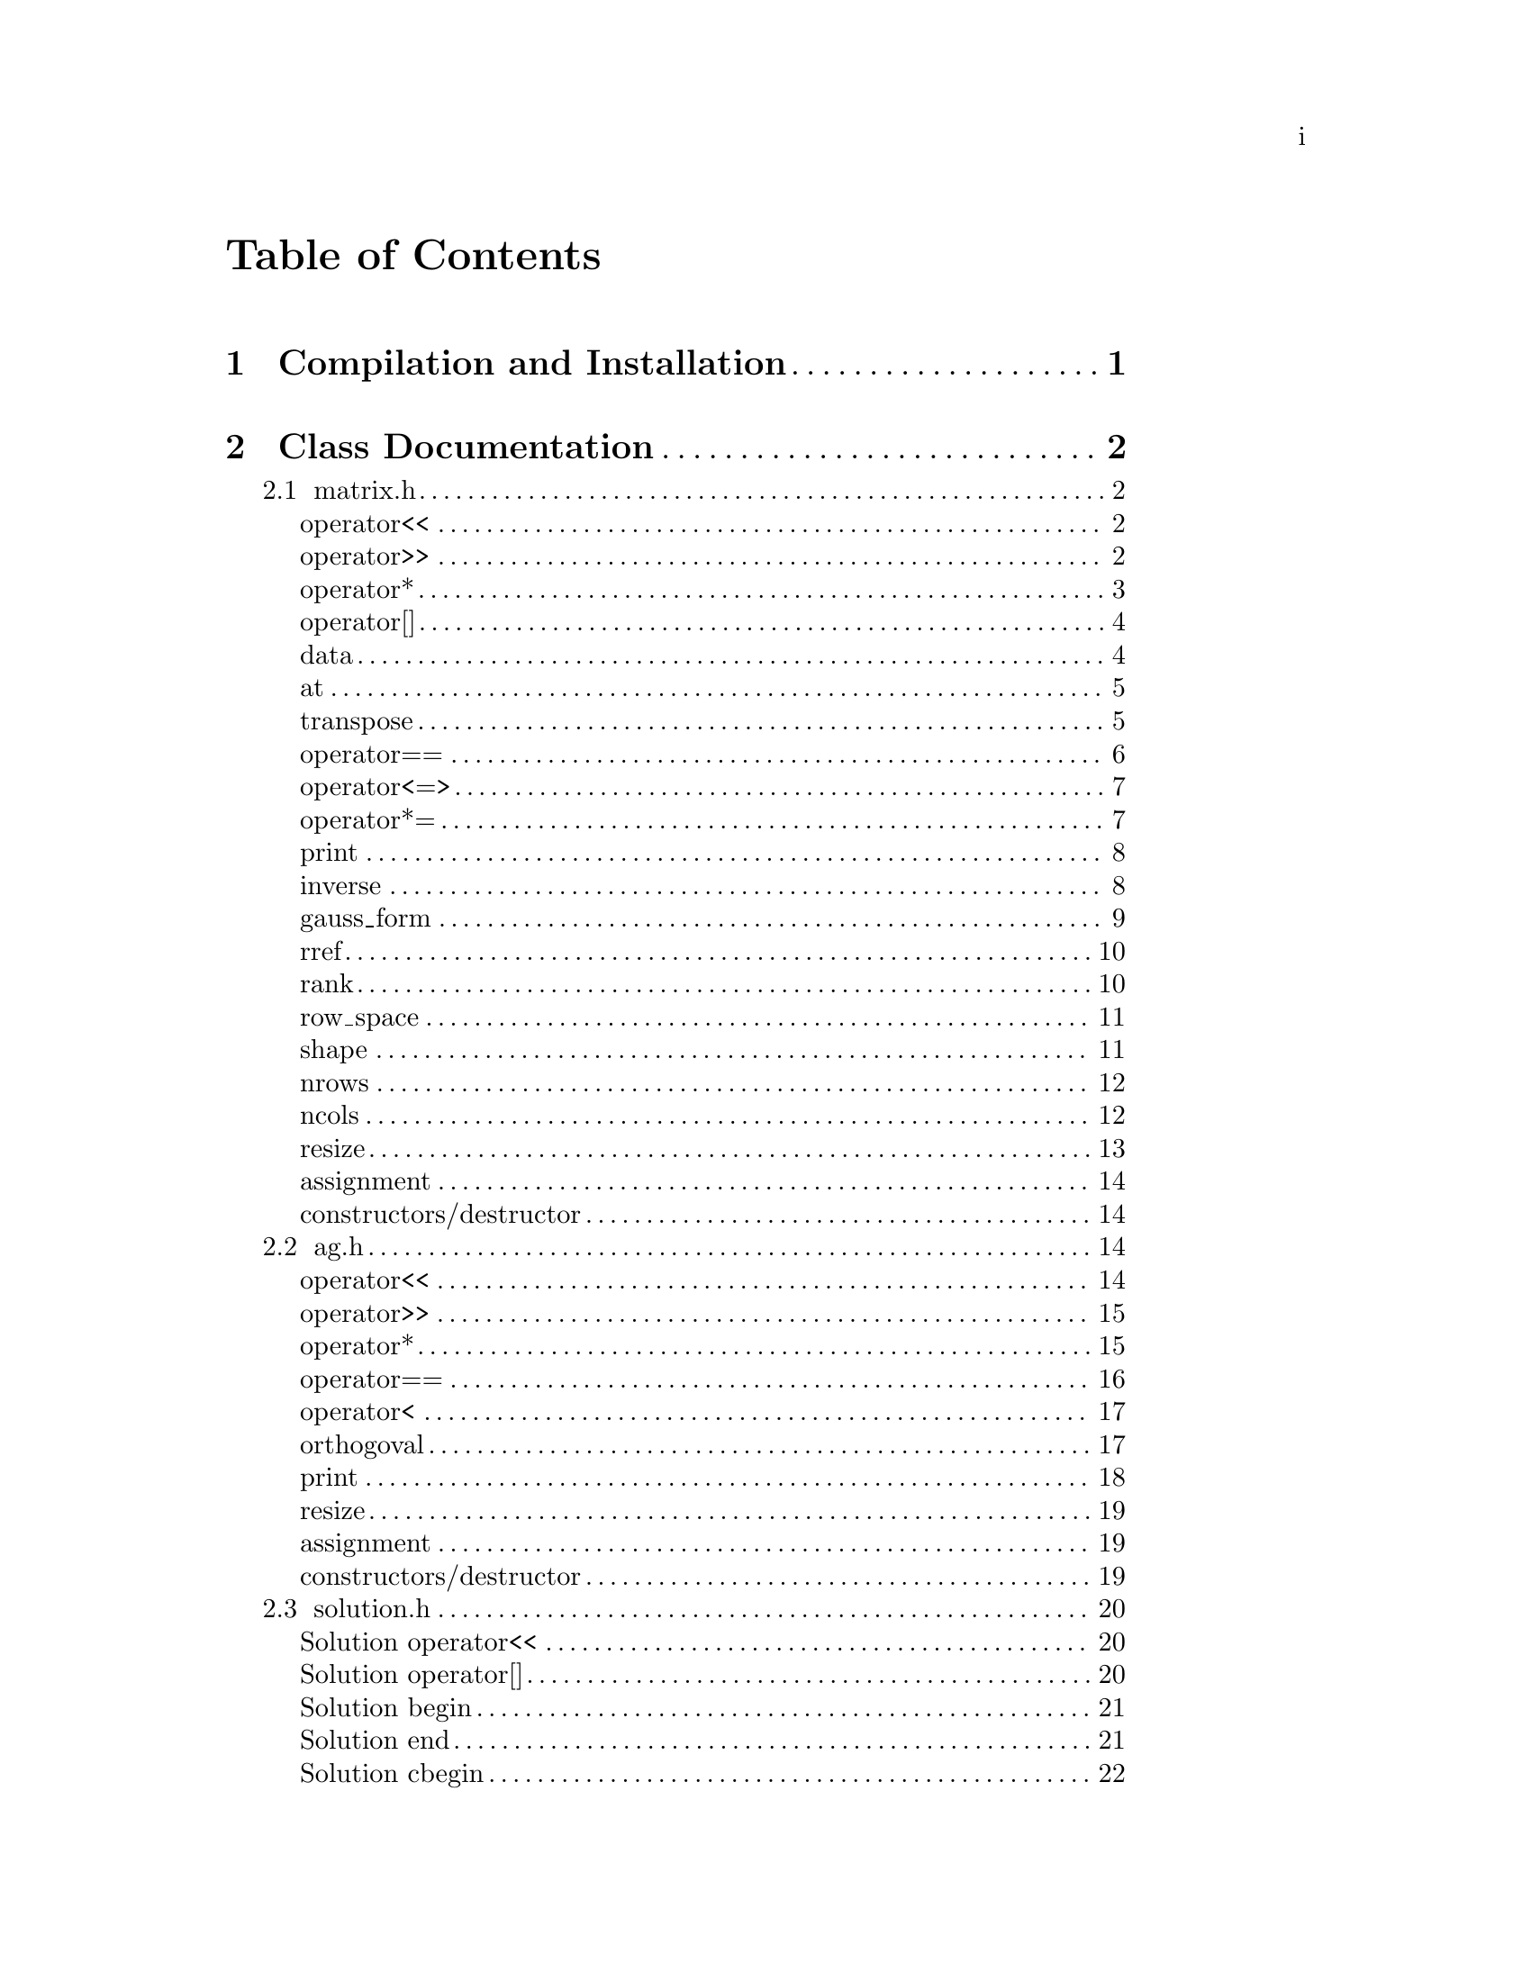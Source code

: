 \input texinfo @c -*-texinfo-*-

@setfilename orthogoval.info

@settitle Mutually Orthogoval Affine Planes 0.0

@copying
Copyright @copyright{} 2025 Thomas Pender.

@quotation
Permission is granted to copy, distribute and/or modify this document
under the terms of the GNU Free Documentation License, Version 1.3 or
any later version published by the Free Software Foundation; with no
Invariant Sections, no Front-Cover Texts, and no Back-Cover Texts. A
copy of the license is included in the section entitled ``GNU Free
Documentation License.''
@end quotation
@end copying

@contents

@node Top
@top

The package contains exectuables to search for maximal sets of mutually orthogoval
translation affine planes of even order.

@menu

* Sec 1:: Compilation and Installation
* Sec 2:: Class Documentation
* Sec 3:: Executable Documentation
* Sec 4:: Auxiliary Scripts
* Sec 5:: GNU Free Documentation License

@end menu

@insertcopying

@node Sec 1
@chapter Compilation and Installation

@enumerate
@item Download and unpack the tarball.
@item From the root directory of the project, create the build directory and move
there with @code{mkdir build && cd build}.
@item Configure with @code{../configure}. The optimizations can be adjusted by
running instead @code{../configure CFLAGS="-O3"}.
@item Compile with @code{make}. The executables are contained in the @code{src}
subdirectory of the @code{build} directory created in step 2.
@end enumerate

@node Sec 2
@chapter Class Documentation

There are four classes in this project:

@menu

* matrix.h:: A boolean matrix class.
* ag.h:: A boolean spread class.
* solution.h:: object to hold temporary fesible subspace
* space.h:: object to hold ambient vector space for feasibility search

@end menu

@node matrix.h
@section matrix.h

@menu
Class Types:
@itemize
@item @code{typedef typename std::pair<std::size_t, std::size_t> dimensions}
@item @code{typedef typename std::vector<std::uint32_t> container}
@item @code{typedef typename container::iterator iterator}
@item @code{typedef typename container::const_iterator const_iterator}
@end itemize

Friend Functions:
* matrix operator<<:: output container
* matrix operator>>:: input container
* matrix operator*:: multiplicative arithmetic

Element Access:
* matrix operator[]:: row access
* matrix data:: return container
* matrix at:: entry access

Member Functions:
* matrix transpose:: return transpose of @code{*this}
* matrix operator==:: check equality between matrices
* matrix operator<=>:: total ordering on matrix class
* matrix operator*=:: assigmment matrix-matrix multiplication
* matrix print:: print matrix in standard/array form
* matrix inverse:: return inverse of @code{*this}
* matrix gauss_form:: return row echelon form
* matrix rref:: return reduced row echelon form
* matrix rank:: return rank of matrix
* matrix row_space:: print nonzero vectors in row space (assumes full rank)
* matrix shape:: return row-column dimensions
* matrix nrows:: return number of rows
* matrix ncols:: return number of columns
* matrix resize:: resize matrix to new dimensions
* matrix assignment:: assigning matrices
* matrix constructors/destructor:: constructing and destructing matrices
@end menu

@lowersections

@node matrix operator<<
@unnumberedsec operator<<

@deftypefn {friend} std::ostream& operator<<(std{::}ostream&, matrix const&)
output integer value of each row of matrix
@end deftypefn

@noindent Example:

@noindent ------------------------------code block------------------------------

@noindent # include <iostream>@*
# include <vector>@*
# include <matrix.h>

@noindent int main(void)@*
@{@*
@ @ matrix A@{std::vector<std::uint32_t>@{1, 2@}, 5@};

@noindent@ @ std::cout << A << '\n';

@noindent@ @ return 0;@*
@}

@noindent ----------------------------end code block----------------------------

@noindent Output:@*
@ @ 1 2

@node matrix operator>>
@unnumberedsec operator>>

@deftypefn {friend} std::istream& operator>>(std::istream&, matrix&)
input container
@end deftypefn

@noindent Example:

@noindent ------------------------------code block------------------------------

@noindent # include <iostream>@*
# include <matrix.h>

@noindent int main(void)@*
@{@*
@ @ matrix A@{2, 5@};

@noindent@ @ std::cin >> A;@*
@noindent@ @ A.print(std::cout);

@noindent@ @ return 0;@*
@}

@noindent ----------------------------end code block----------------------------

@noindent Input:@*
@ @ 1 2

@noindent Output:@*
@ @ 0 0 0 0 1@*
@ @ 0 0 0 1 0

@node matrix operator*
@unnumberedsec operator*

@deftypefn {friend} matrix operator*(matrix const&, matrix const&)
matrix-matrix multiplication
@end deftypefn

@deftypefn {friend} std::uint32_t operator*(matrix const&, std::uint32_t)
matrix-vector multiplication
@end deftypefn

@deftypefn {friend} std::uint32_t operator*(std::uint32_t, matrix const&)
vector-matrix multiplication
@end deftypefn

@noindent Example:

@noindent ------------------------------code block------------------------------

@noindent # include <iostream>@*
# include <vector>@*
# include <matrix.h>

@noindent int main(void)@*
@{@*
@ @ std::uint32_t v@{1@}, u@{@};@*
@ @ matrix A@{std::vector<std::uint32_t>@{2, 1@}, 5@};@*
@ @ matrix B@{std::vector<std::uint32_t>@{1, 2@}, 2@};

@noindent @ @ std::cout << "A =\n";@*
@ @ A.print(std::cout);@*
@ @ std::cout << "\n\n";

@noindent @ @ std::cout << "B =\n";@*
@ @ B.print(std::cout);@*
@ @ std::cout << "\n\n";

@noindent @ @ matrix C@{B * A@};@*
@ @ std::cout << "C =\n";@*
@ @ C.print(std::cout);@*
@ @ std::cout << "\n\n";

@noindent @ @ u = A * v;@*
@ @ std::cout << "u = " << u << '\n';

@noindent @ @ u = v * B;@*
@ @ std::cout << "u = " << u << '\n';

@noindent@ @ return 0;@*
@}

@noindent ----------------------------end code block----------------------------

@noindent Output:@*
@ @ A =@*
@ @ 0 0 0 1 0@*
@ @ 0 0 0 0 1

@noindent @ @ B =@*
@ @ 0 1@*
@ @ 1 0

@noindent @ @ C =@*
@ @ 0 0 0 0 1@*
@ @ 0 0 0 1 0

@noindent @ @ u = 1@*
@ @ u = 2

@node matrix operator[]
@unnumberedsec operator[]

@deftypefn {member} std::uint32_t& operator[](std::size_t) &
@deftypefnx {member} std::uint32_t operator[](std::size_t) &&
@deftypefnx {member} std::uint32_t const& operator[](std::size_t) const&
row access
@end deftypefn

@noindent Example:

@noindent ------------------------------code block------------------------------

@noindent # include <iostream>@*
# include <vector>@*
# include <matrix.h>

@noindent int main(void)@*
@{@*
@ @ matrix A@{std::vector<std::uint32_t>@{2, 1@}, 5@};@*
@ @ std::uint32_t row1@{A[0]@};

@noindent @ @ std::cout << "A = " << A << "row1 = " << row1 << '\n';

@noindent@ @ return 0;@*
@}

@noindent ----------------------------end code block----------------------------

@noindent Output:@*
@ @ A = 2 1@*
@ @ row1 = 2

@node matrix data
@unnumberedsec data

@deftypefn {member} container& data() &
@deftypefnx {member} container data() &&
@deftypefnx {member} container const& data() const&
return container
@end deftypefn

@noindent Example:

@noindent ------------------------------code block------------------------------

@noindent # include <iostream>@*
# include <vector>@*
# include <matrix.h>

@noindent int main(void)@*
@{@*
@ @ matrix A@{std::vector<std::uint32_t>@{1, 2, 3, 4@}@};@*
@ @ std::vector<std::vector<std::uint32_t> > vec@{A.data()@};

@noindent @ @ for ( auto it = vec.begin(); it != vec.end(); it++ )@*
@ @ @ @ std::cout << *it << " ";@*
@ @ std::cout << '\n';

@noindent@ @ return 0;@*
@}

@noindent ----------------------------end code block----------------------------

@noindent Output:@*
@ @ 1 2 3 4

@node matrix at
@unnumberedsec at

@deftypefn {member} std::uint32_t at(std::size_t, std::size_t) const
entry access
@end deftypefn

@noindent Example:

@noindent ------------------------------code block------------------------------

@noindent # include <iostream>@*
# include <vector>@*
# include <matrix.h>

@noindent int main(void)@*
@{@*
@ @ matrix A@{identity_matrix32(4)@};

@noindent @ @ std::cout << "A =\n";@*
@ @ A.print(std::cout);@*
@ @ std::cout << "\nentry (0, 0) = " << A.at(0, 0) << '\n';

@noindent@ @ return 0;@*
@}

@noindent ----------------------------end code block----------------------------

@noindent Output:@*
@ @ A =@*
@ @ 1 0 0 0@*
@ @ 0 1 0 0@*
@ @ 0 0 1 0@*
@ @ 0 0 0 1

@noindent @ @ entry (0, 0) = 1

@node matrix transpose
@unnumberedsec transpose

@deftypefn {member} matrix transpose() const
return transpose of @code{*this}
@end deftypefn

@noindent Example:

@noindent ------------------------------code block------------------------------

@noindent # include <iostream>@*
# include <vector>@*
# include <matrix.h>

@noindent int main(void)@*
@{@*
@ @ matrix A@{std::vector<std::uint32_t>@{2, 1@}, 5@};

@noindent @ @ std::cout << "A =\n";@*
@ @ A.print(std::cout);@*
@ @ std::cout << "\nA^T =\n";@*
@ @ A.transpose().print(std::cout);

@noindent@ @ return 0;@*
@}

@noindent ----------------------------end code block----------------------------

@noindent Output:@*
@ @ A =@*
@ @ 0 0 0 1 0@*
@ @ 0 0 0 0 1

@noindent @ @ A^T =@*
@ @ 0 0@*
@ @ 0 0@*
@ @ 0 0@*
@ @ 1 0@*
@ @ 0 1

@node matrix operator==
@unnumberedsec operator==

@deftypefn {member} bool operator==(matrix const&) const
check equality between matrices
@end deftypefn

@noindent Example:

@noindent ------------------------------code block------------------------------

@noindent # include <iostream>@*
# include <vector>@*
# include <matrix.h>

@noindent int main(void)@*
@{@*
@ @ matrix A@{std::vector<std::uint32_t>@{2, 1@}, 5@};@*
@ @ matrix B@{std::vector<std::uint32_t>@{1, 2@}, 5@};

@noindent @ @ std::cout << (A == A ? "true\n" : "false\n");@*
@ @ std::cout << (A == B ? "true\n" : "false\n");

@noindent@ @ return 0;@*
@}

@noindent ----------------------------end code block----------------------------

@noindent Output:@*
@ @ true@*
@ @ false

@node matrix operator<=>
@unnumberedsec operator<=>

@deftypefn {member} auto operator<=>(matrix const&) const
total ordering on matrix class
@end deftypefn

@noindent Example:

@noindent ------------------------------code block------------------------------

@noindent # include <iostream>@*
# include <vector>@*
# include <matrix.h>

@noindent int main(void)@*
@{@*
@ @ matrix A@{std::vector<std::uint32_t>@{2, 1@}, 5@};@*
@ @ matrix B@{std::vector<std::uint32_t>@{1, 2@}, 5@};@*
@ @ auto comp = (A <=> B);

@noindent @ @ if ( comp < 0 ) std::cout << "A < B";@*
@ @ else if ( comp == 0 ) std::cout << "A == B";@*
@ @ else std::cout << "A > B";

@noindent@ @ return 0;@*
@}

@noindent ----------------------------end code block----------------------------

@noindent Output:@*
@ @ A > B

@node matrix operator*=
@unnumberedsec operator*=

@deftypefn {member} matrix operator*=(matrix const&)
matrix-matrix assignment multiplication
@end deftypefn

@noindent Example:

@noindent ------------------------------code block------------------------------

@noindent # include <iostream>@*
# include <vector>@*
# include <matrix.h>

@noindent int main(void)@*
@{@*
@ @ matrix A@{std::vector<std::uint32_t>@{1, 2@}@};@*

@noindent @ @ std::cout << "A =\n";@*
@ @ A.print(std::cout);@*
@ @ std::cout << '\n';

@noindent @ @ A *= A;@*
@ @ std::cout << "A =\n";@*
@ @ A.print(std::cout);@*
@ @ std::cout << '\n';

@noindent@ @ return 0;@*
@}

@noindent ----------------------------end code block----------------------------

@noindent Output:@*
@ @ A =@*
@ @ 0 1@*
@ @ 1 0

@noindent @ @ A =@*
@ @ 1 0@*
@ @ 0 1

@node matrix print
@unnumberedsec print

@deftypefn {member} void print(std::ostream&) const
print matrix in standard/array form
@end deftypefn

@noindent Example:

@noindent ------------------------------code block------------------------------

@noindent # include <iostream>@*
# include <vector>@*
# include <matrix.h>

@noindent int main(void)@*
@{@*
@ @ matrix A@{std::vector<std::uint32_t>@{1, 2@}@};

@noindent @ @ std::cout << "A =\n";@*
@ @ A.print(std::cout);@*

@noindent@ @ return 0;@*
@}

@noindent ----------------------------end code block----------------------------

@noindent Output:@*
@ @ A =@*
@ @ 0 1@*
@ @ 1 0

@node matrix inverse
@unnumberedsec inverse

@deftypefn {member} matrix inverse() const
return inverse of @code{*this}
@end deftypefn

@noindent Example:

@noindent ------------------------------code block------------------------------

@noindent # include <iostream>@*
# include <vector>@*
# include <matrix.h>

@noindent int main(void)@*
@{@*
@ @ matrix A@{std::vector<std::uint32_t>@{3, 2@}@};@*
@ @ matrix B@{A.inverse()@};

@noindent @ @ std::cout << "A =\n";@*
@ @ A.print(std::cout);@*
@ @ std::cout << '\n';

@noindent @ @ std::cout << "B =\n";@*
@ @ B.print(std::cout);@*
@ @ std::cout << '\n';

@noindent@ @ return 0;@*
@}

@noindent ----------------------------end code block----------------------------

@noindent Output:@*
@ @ A =@*
@ @ 1 1@*
@ @ 1 0

@noindent @ @ B =@*
@ @ 0 1@*
@ @ 1 1

@node matrix gauss_form
@unnumberedsec gauss_form

@deftypefn {member} matrix gauss_form() const
return row echelon form
@end deftypefn

@noindent Example:

@noindent ------------------------------code block------------------------------

@noindent # include <iostream>@*
# include <vector>@*
# include <matrix.h>

@noindent int main(void)@*
@{@*
@ @ matrix A@{std::vector<std::uint32_t>@{1, 3@}@};@*
@ @ matrix B@{A.gauss_form()@};

@noindent @ @ std::cout << "A =\n";@*
@ @ A.print(std::cout);@*
@ @ std::cout << '\n';

@noindent @ @ std::cout << "B =\n";@*
@ @ B.print(std::cout);@*
@ @ std::cout << '\n';

@noindent@ @ return 0;@*
@}

@noindent ----------------------------end code block----------------------------

@noindent Output:@*
@ @ A =@*
@ @ 0 1@*
@ @ 1 1

@noindent @ @ B =@*
@ @ 1 1@*
@ @ 0 1

@node matrix rref
@unnumberedsec rref

@deftypefn {member} matrix rref() const
return reduced row echelon form
@end deftypefn

@noindent Example:

@noindent ------------------------------code block------------------------------

@noindent # include <iostream>@*
# include <vector>@*
# include <matrix.h>

@noindent int main(void)@*
@{@*
@ @ matrix A@{std::vector<std::uint32_t>@{1, 3@}@};@*
@ @ matrix B@{A.rref()@};

@noindent @ @ std::cout << "A =\n";@*
@ @ A.print(std::cout);@*
@ @ std::cout << '\n';

@noindent @ @ std::cout << "B =\n";@*
@ @ B.print(std::cout);@*
@ @ std::cout << '\n';

@noindent@ @ return 0;@*
@}

@noindent ----------------------------end code block----------------------------

@noindent Output:@*
@ @ A =@*
@ @ 0 1@*
@ @ 1 1

@noindent @ @ B =@*
@ @ 1 0@*
@ @ 0 1

@node matrix rank
@unnumberedsec rank

@deftypefn {member} std::size_t rank() const
return rank of matrix
@end deftypefn

@noindent Example:

@noindent ------------------------------code block------------------------------

@noindent # include <iostream>@*
# include <vector>@*
# include <matrix.h>

@noindent int main(void)@*
@{@*
@ @ matrix A@{std::vector<std::uint32_t>@{3, 3@}@};@*

@noindent @ @ std::cout << "rank = " << A.rank() << '\n';

@noindent@ @ return 0;@*
@}

@noindent ----------------------------end code block----------------------------

@noindent Output:@*
@ @ rank = 1

@node matrix row_space
@unnumberedsec row_space

@deftypefn {member} void row_space() const
print nonzero vectors in row space of @code{*this} (assumes full rank)
@end deftypefn

@noindent Example:

@noindent ------------------------------code block------------------------------

@noindent # include <iostream>@*
# include <vector>@*
# include <matrix.h>

@noindent int main(void)@*
@{@*
@ @ matrix A@{identity_matrix32(2)@};@*
@ @ A.row_space();

@noindent@ @ return 0;@*
@}

@noindent ----------------------------end code block----------------------------

@noindent Output:@*
@ @ 1 2 3

@node matrix shape
@unnumberedsec shape

@deftypefn {member} dimensions& shape() &
@deftypefnx {member} dimensions shape() &&
@deftypefnx {member} dimensions const& shape() const&
return row-column dimensions
@end deftypefn

@noindent Example:

@noindent ------------------------------code block------------------------------

@noindent # include <iostream>@*
# include <vector>@*
# include <matrix.h>

@noindent int main(void)@*
@{@*
@ @ matrix A@{2, 3@};@*
@ @ std::pair<std::size_t, std::size_t> dims@{A.shape()@};

@noindent @ @ std::cout << "number of rows = " << dims.first << '\n';@*
@ @ std::cout << "number of columns = " << dims.second << '\n';

@noindent@ @ return 0;@*
@}

@noindent ----------------------------end code block----------------------------

@noindent Output:@*
@ @ number of rows = 2@*
@ @ number of columns = 3

@node matrix nrows
@unnumberedsec nrows

@deftypefn {member} std::size_t& nrows() &
@deftypefnx {member} std::size_t nrows() &&
@deftypefnx {member} std::size_t const& nrows() const&
return number of rows
@end deftypefn

@noindent Example:

@noindent ------------------------------code block------------------------------

@noindent # include <iostream>@*
# include <vector>@*
# include <matrix.h>

@noindent int main(void)@*
@{@*
@ @ matrix A@{2, 3@};@*
@ @ std::cout << "number of rows = " << A.nrows() << '\n';

@noindent@ @ return 0;@*
@}

@noindent ----------------------------end code block----------------------------

@noindent Output:@*
@ @ number of rows = 2

@node matrix ncols
@unnumberedsec ncols

@deftypefn {member} std::size_t& ncols() &
@deftypefnx {member} std::size_t ncols() &&
@deftypefnx {member} std::size_t const& ncols() const&
return number of columns
@end deftypefn

@noindent Example:

@noindent ------------------------------code block------------------------------

@noindent # include <iostream>@*
# include <vector>@*
# include <matrix.h>

@noindent int main(void)@*
@{@*
@ @ matrix A@{2, 3@};@*
@ @ std::cout << "number of columns = " << A.ncols() << '\n';

@noindent@ @ return 0;@*
@}

@noindent ----------------------------end code block----------------------------

@noindent Output:@*
@ @ number of columns = 2

@node matrix resize
@unnumberedsec resize

@deftypefn {member} void resize(std::size_t n)
resize matrix to n x n
@end deftypefn

@deftypefn {member} void resize(std::size_t n, std::size_t m)
resize matrix to n x m
@end deftypefn

@noindent Example:

@noindent ------------------------------code block------------------------------

@noindent # include <iostream>@*
# include <vector>@*
# include <matrix.h>

@noindent int main(void)@*
@{@*
@ @ matrix A@{2, 3@};@*
@ @ std::pair<std::size_t, std::size_t> dims@{A.shape()@};

@noindent @ @ std::cout << "number of rows = " << dims.first << '\n';@*
@ @ std::cout << "number of columns = " << dims.second << "\n\n";

@noindent @ @ A.resize(2);@*
@ @ dims = A.shape();@*
@ @ std::cout << "number of rows = " << dims.first << '\n';@*
@ @ std::cout << "number of columns = " << dims.second << '\n';

@noindent@ @ return 0;@*
@}

@noindent ----------------------------end code block----------------------------

@noindent Output:@*
@ @ number of rows = 2@*
@ @ number of columns = 3

@noindent @ @ number of rows = 2@*
@ @ number of columns = 2

@node matrix assignment
@unnumberedsec assignment

@deftypefn {member} matrix& operator=(matrix &&) & noexcept = default
@deftypefnx {member} matrix& operator=(matrix const&) & = default
matrix assignment operation
@end deftypefn

@node matrix constructors/destructor
@unnumberedsec constructors/destructor

@deffn {member} matrix() = default
@deffnx {member} matrix(matrix const&) = default
@deffnx {member} matrix(matrix &&) noexcept = default
@deffnx {member} explicit matrix(container const&)
@deffnx {member} explicit matrix(container &&)
@deffnx {member} matrix(container const&, std::size_t)
@deffnx {member} matrix(container &&, std::size_t)
@deffnx {member} explicit matrix(std::size_t)
@deffnx {member} matrix(std::size_t, std::size_t)
matrix constructors
@end deffn

@deffn {member} ~matrix() = default
matrix destructor
@end deffn

@raisesections

@node ag.h
@section ag.h

@menu
Friend Functions:
* ag operator<<:: output container
* ag operator>>:: input container
* ag operator*:: multiplicative arithmetic
* ag operator==:: check spreads for equality
* ag operator<:: total ordering on spreads
* ag orthogoval:: check if two spreads are orthogoval

Member Functions:
* ag print:: print matrix in standard/array form
* ag resize:: resize matrix to new dimensions
* ag assignment:: assigning spreads
* ag constructors/destructor:: constructing and destructing spreads
@end menu

@lowersections

@node ag operator<<
@unnumberedsec operator<<

@deftypefn {friend} std::ostream& operator<<(std::ostream&, AG const&)
output container
@end deftypefn

@noindent Example:

@noindent ------------------------------code block------------------------------

@noindent # include <iostream>@*
# include <ag.h>

@noindent int main(void)@*
@{@*
@ @ AG A@{2, 3@};@*

@noindent @ @ std::cout << A;

@noindent@ @ return 0;@*
@}

@noindent ----------------------------end code block----------------------------

@noindent Output:@*
@ @ 0 0 0@*
@ @ 0 0 0@*

@node ag operator>>
@unnumberedsec operator>>

@deftypefn {friend} std::istream& operator>>(std::istream&, AG&)
input container
@end deftypefn

@noindent Example:

@noindent ------------------------------code block------------------------------

@noindent # include <iostream>@*
# include <ag.h>

@noindent int main(void)@*
@{@*
@ @ AG A@{2, 3@};@*

@noindent @ @ std::cin >> A;@*
@ @ std::cout << A;

@noindent@ @ return 0;@*
@}

@noindent ----------------------------end code block----------------------------

@noindent Input:@*
@ @ 1 2 3@*
@ @ 4 5 6

@noindent Output:@*
@ @ 1 2 3@*
@ @ 4 5 6

@node ag operator*
@unnumberedsec operator*

@deftypefn {friend} AG operator*(matrix const&, AG const&)
apply matrix/linear transform to each space in spread
@end deftypefn

@noindent Example:

@noindent ------------------------------code block------------------------------

@noindent # include <iostream>@*
# include <ag.h>@*
# include <matrix.h>

@noindent int main(void)@*
@{@*
@ @ AG A1@{2, 3@};@*

@noindent @ @ std::cin >> A1;@*
@ @ std::cout << "A1 =\n" << A1 << '\n';

@noindent @ @ matrix B@{std::vector<std::uint32_t>@{2, 0, 0@}@};@*
@ @ std::cout << "B =\n";@*
@ @ B.print(std::cout);@*
@ @ std::cout << '\n';

@noindent @ @ AG A2@{B * A1@};@*
@ @ std::cout << "A2 =\n" << A2;

@noindent @ @ return 0;@*
@}

@noindent ----------------------------end code block----------------------------

@noindent Input:@*
@ @ 1 2 3@*
@ @ 4 5 6

@noindent Output:@*
@ @ A1 =@*
@ @ 1 2 3@*
@ @ 4 5 6

@noindent @ @ B =@*
@ @ 0 1 0@*
@ @ 0 0 0@*
@ @ 0 0 0@*

@noindent @ @ A2 =@*
@ @ 0 4 4@*
@ @ 0 0 4

@node ag operator==
@unnumberedsec operator==

@deftypefn {friend} bool operator==(AG const&, AG const&)
check spreads for equality
@end deftypefn

@noindent Example:

@noindent ------------------------------code block------------------------------

@noindent # include <iostream>@*
# include <ag.h>@*

@noindent int main(void)@*
@{@*
@ @ AG A1@{2, 3@}, A2@{2, 3@};@*

@noindent @ @ std::cin >> A1 >> A2;@*
@ @ std::cout << (A1 == A1 ? "true\n" : "false\n");@*
@ @ std::cout << (A1 == A2 ? "true\n" : "false\n");

@noindent @ @ return 0;@*
@}

@noindent ----------------------------end code block----------------------------

@noindent Input:@*
@ @ 1 2 3 4 5 6@*
@ @ 2 3 4 5 6 7

@noindent Output:@*
@ @ true@*
@ @ false

@node ag operator<
@unnumberedsec operator<

@deftypefn {friend} bool operator<(AG const&, AG const&)
total ordering on spreads
@end deftypefn

@noindent Example:

@noindent ------------------------------code block------------------------------

@noindent # include <iostream>@*
# include <ag.h>@*

@noindent int main(void)@*
@{@*
@ @ AG A1@{2, 3@}, A2@{2, 3@};@*

@noindent @ @ std::cin >> A1 >> A2;@*
@ @ std::cout << (A1 < A1 ? "true\n" : "false\n");@*
@ @ std::cout << (A1 < A2 ? "true\n" : "false\n");

@noindent @ @ return 0;@*
@}

@noindent ----------------------------end code block----------------------------

@noindent Input:@*
@ @ 1 2 3 4 5 6@*
@ @ 2 3 4 5 6 7

@noindent Output:@*
@ @ false@*
@ @ true

@node ag orthogoval
@unnumberedsec orthogoval

@deftypefn {friend} bool orthogoval(AG const&, AG const&)
check if two spreads are orthogoval
@end deftypefn

@noindent Example:

@noindent ------------------------------code block------------------------------

@noindent # include <iostream>@*
# include <ag.h>@*

@noindent int main(void)@*
@{@*
@ @ AG A1@{5, 4@}, A2@{5, 4@};@*

@noindent @ @ std::cin >> A1 >> A2;@*
@ @ std::cout << (orthogoval(A1, A2) ? "true\n" : "false\n");

@noindent @ @ return 0;@*
@}

@noindent ----------------------------end code block----------------------------

@noindent Input:@*
@ @ 0 1 6 7 0 2 12 14 0 4 11 15 0 8 5 13 0 3 10 9@*
@ @ 0 1 2 3 0 4 10 14 0 5 9 12 0 6 11 13 0 7 8 15

@noindent Output:@*
@ @ true@*

@node ag print
@unnumberedsec print

@deftypefn {member} void print() const
print matrix in standard/array form
@end deftypefn

@noindent Example:

@noindent ------------------------------code block------------------------------

@noindent # include <iostream>@*
# include <ag.h>@*

@noindent int main(void)@*
@{@*
@ @ AG A1@{2, 4@};

@noindent @ @ std::cin >> A1;@*
@ @ A1.print();

@noindent @ @ return 0;@*
@}

@noindent ----------------------------end code block----------------------------

@noindent Input:@*
@ @ 0 1 6 7 0 2 12 14

@noindent Output:@*
@ @ 0 0 0 0@*
@ @ 0 0 0 1@*
@ @ 0 1 1 0@*
@ @ 0 1 1 1

@noindent @ @ 0 0 0 0@*
@ @ 0 0 1 0@*
@ @ 1 1 0 0@*
@ @ 1 1 1 0

@node ag resize
@unnumberedsec resize

@deftypefn {member} void resize(std::size_t, std::size_t)
resize matrix to new dimensions
@end deftypefn

@noindent Example:

@noindent ------------------------------code block------------------------------

@noindent # include <iostream>@*
# include <ag.h>@*

@noindent int main(void)@*
@{@*
@ @ AG A1@{2, 4@};

@noindent @ @ std::cin >> A1;@*
@ @ std::cout << A1 << '\n';

@noindent @ @ A1.resize(3, 4);@*
@ @ std::cout << A1;

@noindent @ @ return 0;@*
@}

@noindent ----------------------------end code block----------------------------

@noindent Input:@*
@ @ 0 1 6 7 0 2 12 14

@noindent Output:@*
@ @ 0 1 6 7@*
@ @ 0 2 12 14

@noindent @ @ 0 1 6 7@*
@ @ 0 2 12 14@*
@ @ 0 0 0 0

@node ag assignment
@unnumberedsec assignment

@deftypefn {member} AG& operator=(AG &&) & noexcept = default
@deftypefnx {member} AG& operator=(AG const&) & = default
assigning spreads
@end deftypefn

@node ag constructors/destructor
@unnumberedsec constructors/destructor

@deffn {member} AG() = default
@deffnx {member} AG(AG const&) = default
@deffnx {member} AG(AG &&) noexcept = default
@deffnx {member} AG(std::size_t, std::size_t)
AG constructors
@end deffn

@deffn {member} ~AG() = default
AG destructor
@end deffn

@raisesections

@node solution.h
@section solution.h

@menu
Class Types:
@itemize
@item @code{typedef typename std::vector<std::uint32_t> array}
@item @code{typedef typename std::vector<array>::iterator iterator}
@item @code{typedef typename std::vector<array>::const_iterator const_iterator}
@end itemize

Friend Functions:
* Solution operator<<:: output container

Element Access:
* Solution operator[]:: subset access

Iterators:
* Solution begin:: iterator at start of container
* Solution end:: iterator at end of container
* Solution cbegin:: constant iterator at start of container
* Solution cend:: constant iterator at end of container

Member Functions:
* Solution resize:: resize container
* Solution size:: return number of subsets
* Solution total_size:: return number of elements
* Solution flatten:: return vector of elements
* Solution check_intersect:: size of intersection with given spread
* Solution emplace_back:: append subset to container
* Solution push_back:: append subset to container
* Solution pop_back:: remove last subset
* Solution assignment:: assigning solutions
* Solution constructors/destructor:: constructing and destructing solutions
@end menu

@lowersections

@node Solution operator<<
@unnumberedsec Solution operator<<

@deftypefn {friend} std::ostream& operator<<(std{::}ostream&, Solution const&)
output integer value of each vector in the current subspace
@end deftypefn

@noindent Example:

@noindent ------------------------------code block------------------------------

@noindent # include <iostream>@*
# include <vector>@*
# include <cstddef>@*
# include <solution.h>

@noindent int main(void)@*
@{@*
@ @ Solution S@{@};@*
@ @ S.emplace_back(std::vector<std::uint32_t>@{1@});@*
@ @ S.emplace_back(std::vector<std::uint32_t>@{2, 3@});

@noindent @ @ std::cout << S;

@noindent @ @ return 0;@*
@}

@noindent ----------------------------end code block----------------------------

@noindent Output:@*
@ @ 1@*
@ @ 2 3

@node Solution operator[]
@unnumberedsec Solution operator[]

@deftypefn {member} array& operator[](std::size_t) &
@deftypefnx {member} array operator[](std::size_t) &&
@deftypefnx {member} array const& operator[](std::size_t) const&
subset access
@end deftypefn

@noindent Example:

@noindent ------------------------------code block------------------------------

@noindent # include <iostream>@*
# include <cstddef>@*
# include <vector>@*
# include <solution.h>

@noindent int main(void)@*
@{@*
@ @ Solution S@{@};@*
@ @ S.emplace_back(std::vector<std::uint32_t>@{1@});@*
@ @ S.emplace_back(std::vector<std::uint32_t>@{2, 3@});

@noindent @ @ for ( auto x : S[1] ) std::cout << x << " ";@*
@ @ std::cout << '\n';

@noindent @ @ return 0;@*
@}

@noindent ----------------------------end code block----------------------------

@noindent Output:@*
@ @ 2 3

@node Solution begin
@unnumberedsec Solution begin

@deftypefn {member} std::vector<array>::iterator begin() &
iterator to front of container
@end deftypefn

@noindent Example:

@noindent ------------------------------code block------------------------------

@noindent # include <iostream>@*
# include <cstddef>@*
# include <vector>@*
# include <solution.h>

@noindent int main(void)@*
@{@*
@ @ Solution S@{@};@*
@ @ S.emplace_back(std::vector<std::uint32_t>@{1@});@*
@ @ S.emplace_back(std::vector<std::uint32_t>@{2, 3@});

@noindent @ @ for ( auto it1 = S.begin(); it1 != S.end(); it1++ ) @{@*
@ @ @ @ for ( auto it2 = (*it1).begin(); it2 != (*it1).end(); it2++ )@*
@ @ @ @ @ @ std::cout << *it2 << " ";@*
@ @ @ @ std::cout << '\n';@*
@ @ @}

@noindent @ @ return 0;@*
@}

@noindent ----------------------------end code block----------------------------

@noindent Output:@*
@ @ 1@*
@ @ 2 3

@node Solution end
@unnumberedsec Solution end

@deftypefn {member} std::vector<array>::iterator end() &
iterator to end of container
@end deftypefn

@noindent Example:

@noindent ------------------------------code block------------------------------

@noindent # include <iostream>@*
# include <cstddef>@*
# include <vector>@*
# include <solution.h>

@noindent int main(void)@*
@{@*
@ @ Solution S@{@};@*
@ @ S.emplace_back(std::vector<std::uint32_t>@{1@});@*
@ @ S.emplace_back(std::vector<std::uint32_t>@{2, 3@});

@noindent @ @ for ( auto it1 = S.begin(); it1 != S.end(); it1++ ) @{@*
@ @ @ @ for ( auto it2 = (*it1).begin(); it2 != (*it1).end(); it2++ )@*
@ @ @ @ @ @ std::cout << *it2 << " ";@*
@ @ @ @ std::cout << '\n';@*
@ @ @}

@noindent @ @ return 0;@*
@}

@noindent ----------------------------end code block----------------------------

@noindent Output:@*
@ @ 1@*
@ @ 2 3

@node Solution cbegin
@unnumberedsec Solution cbegin

@deftypefn {member} std::vector<array>::iterator cbegin() const
constant iterator to front of container
@end deftypefn

@noindent Example:

@noindent ------------------------------code block------------------------------

@noindent # include <iostream>@*
# include <cstddef>@*
# include <vector>@*
# include <solution.h>

@noindent int main(void)@*
@{@*
@ @ Solution S@{@};@*
@ @ S.emplace_back(std::vector<std::uint32_t>@{1@});@*
@ @ S.emplace_back(std::vector<std::uint32_t>@{2, 3@});

@noindent @ @ for ( auto it1 = S.cbegin(); it1 != S.cend(); it1++ ) @{@*
@ @ @ @ for ( auto it2 = (*it1).cbegin(); it2 != (*it1).cend(); it2++ )@*
@ @ @ @ @ @ std::cout << *it2 << " ";@*
@ @ @ @ std::cout << '\n';@*
@ @ @}

@noindent @ @ return 0;@*
@}

@noindent ----------------------------end code block----------------------------

@noindent Output:@*
@ @ 1@*
@ @ 2 3

@node Solution cend
@unnumberedsec Solution cend

@deftypefn {member} std::vector<array>::iterator cend() const
constant iterator to end of container
@end deftypefn

@noindent Example:

@noindent ------------------------------code block------------------------------

@noindent # include <iostream>@*
# include <cstddef>@*
# include <vector>@*
# include <solution.h>

@noindent int main(void)@*
@{@*
@ @ Solution S@{@};@*
@ @ S.emplace_back(std::vector<std::uint32_t>@{1@});@*
@ @ S.emplace_back(std::vector<std::uint32_t>@{2, 3@});

@noindent @ @ for ( auto it1 = S.cbegin(); it1 != S.cend(); it1++ ) @{@*
@ @ @ @ for ( auto it2 = (*it1).cbegin(); it2 != (*it1).cend(); it2++ )@*
@ @ @ @ @ @ std::cout << *it2 << " ";@*
@ @ @ @ std::cout << '\n';@*
@ @ @}

@noindent @ @ return 0;@*
@}

@noindent ----------------------------end code block----------------------------

@noindent Output:@*
@ @ 1@*
@ @ 2 3

@node Solution resize
@unnumberedsec Solution resize

@deftypefn {member} void resize(std{::}size_t n)
resize array to @code{n} subsets
@end deftypefn

@noindent Example:

@noindent ------------------------------code block------------------------------

@noindent # include <iostream>@*
# include <cstddef>@*
# include <vector>@*
# include <solution.h>

@noindent int main(void)@*
@{@*
@ @ Solution S@{@};@*
@ @ S.emplace_back(std::vector<std::uint32_t>@{1@});@*
@ @ S.emplace_back(std::vector<std::uint32_t>@{2, 3@});

@noindent @ @ S.resize(3);@*
@ @ S[2] = std::vector<std::uint32_t>@{4, 5, 6@};

@noindent @ @ std::cout << S;

@noindent @ @ return 0;@*
@}

@noindent ----------------------------end code block----------------------------

@noindent Output:@*
@ @ 1@*
@ @ 2 3@*
@ @ 4 5 6

@node Solution size
@unnumberedsec Solution size

@deftypefn {member} std::size_t size() const
return number of subsets in container
@end deftypefn

@noindent Example:

@noindent ------------------------------code block------------------------------

@noindent # include <iostream>@*
# include <cstddef>@*
# include <vector>@*
# include <solution.h>

@noindent int main(void)@*
@{@*
@ @ Solution S@{@};@*
@ @ S.emplace_back(std::vector<std::uint32_t>@{1@});@*
@ @ S.emplace_back(std::vector<std::uint32_t>@{2, 3@});

@noindent @ @ std::cout << S.size() << '\n';

@noindent @ @ return 0;@*
@}

@noindent ----------------------------end code block----------------------------

@noindent Output:@*
@ @ 2

@node Solution total_size
@unnumberedsec Solution total_size

@deftypefn {member} std::size_t total_size() const
return number of elements in container
@end deftypefn

@noindent Exampe:

@noindent ------------------------------code block------------------------------

@noindent # include <iostream>@*
# include <cstddef>@*
# include <vector>@*
# include <solution.h>

@noindent int main(void)@*
@{@*
@ @ Solution S@{@};@*
@ @ S.emplace_back(std::vector<std::uint32_t>@{1@});@*
@ @ S.emplace_back(std::vector<std::uint32_t>@{2, 3@});

@noindent @ @ std::cout << S.total_size() << '\n';

@noindent @ @ return 0;@*
@}

@noindent ----------------------------end code block----------------------------

@noindent Output:@*
@ @ 3

@node Solution flatten
@unnumberedsec Solution flatten

@deftypefn {member} array flatten() const
return @code{array} object that contains sorted vector of elements
@end deftypefn

@noindent Example:

@noindent ------------------------------code block------------------------------

@noindent # include <iostream>@*
# include <cstddef>@*
# include <vector>@*
# include <solution.h>

@noindent int main(void)@*
@{@*
@ @ Solution S@{@};@*
@ @ S.emplace_back(std::vector<std::uint32_t>@{1@});@*
@ @ S.emplace_back(std::vector<std::uint32_t>@{2, 3@});

@noindent @ @ std::cout << S << '\n';

@noindent @ @ std::vector<std::uint32_t> v@{S.flatten()@};@*
@ @ for ( auto x : v ) std::cout << x << " ";@*
@ @ std::cout << '\n';

@noindent @ @ return 0;@*
@}

@noindent ----------------------------end code block----------------------------

@noindent Output:@*
@ @ 1@*
@ @ 2 3

@noindent @ @ 1 2 3

@node Solution check_intersect
@unnumberedsec Solution check_intersect

@deftypefn {member} bool check_intersect(AG const&) const
check if current running subspace can form a spread orthogoval to a given spread, i.e., it intersects the subspaces of a spread in a space of dimension at most 1
@end deftypefn

@noindent Example:

@noindent ------------------------------code block------------------------------

@noindent # include <iostream>@*
# include <cstddef>@*
# include <vector>@*
# include <solution.h>@*
# include <ag.h>

@noindent int main(void)@*
@{@*
@ @ Solution S@{@};@*
@ @ S.emplace_back(std::vector<std::uint32_t>@{1@});@*
@ @ S.emplace_back(std::vector<std::uint32_t>@{2, 3@});

@noindent @ @ AG spread@{@};@*
@ @ std::cin >> spread;

@noindent @ @ std::cout << (S.check_intersection(spread) ? "true\n" : "false\n");

@noindent @ @ return 0;@*
@}

@noindent ----------------------------end code block----------------------------

@noindent Input:@*
@ @ 0 1 6 7@*
@ @ 0 2 12 14@*
@ @ 0 4 11 15@*
@ @ 0 8 5 13@*
@ @ 0 3 10 9

@noindent Output:@*
@ @ true

@node Solution emplace_back
@unnumberedsec Solution emplace_back

@deftypefn {member} void emplace_back(array &&)
construct @code{array} object in place at end of container
@end deftypefn

@noindent Example:

@noindent ------------------------------code block------------------------------

@noindent # include <iostream>@*
# include <cstddef>@*
# include <vector>@*
# include <solution.h>@*

@noindent int main(void)@*
@{@*
@ @ Solution S@{@};@*
@ @ S.emplace_back(std::vector<std::uint32_t>@{1@});@*
@ @ S.emplace_back(std::vector<std::uint32_t>@{2, 3@});

@noindent @ @ std::cout << S;

@noindent @ @ return 0;@*
@}

@noindent ----------------------------end code block----------------------------

@noindent Output:@*
@ @ 1@*
@ @ 2 3

@node Solution push_back
@unnumberedsec Solution push_back

@deftypefn {member} void push_back(array const&)
@deftypefnx {member} void push_back(array &&)
instert @code{array} object into container
@end deftypefn

@noindent Example:

@noindent ------------------------------code block------------------------------

@noindent # include <iostream>@*
# include <cstddef>@*
# include <vector>@*
# include <solution.h>@*

@noindent int main(void)@*
@{@*
@ @ Solution S@{@};@*
@ @ S.push_back(std::vector<std::uint32_t>@{1@});

@noindent @ @ std::vector<std::uint32_t> v@{2, 3@};@*
@ @ S.push_back(v);@*
@ @ std::cout << S;

@noindent @ @ return 0;@*
@}

@noindent ----------------------------end code block----------------------------

@noindent Output:@*
@ @ 1@*
@ @ 2 3

@node Solution pop_back
@unnumberedsec Solution pop_back

@deftypefn {member} void pop_back()
remove last subset in container
@end deftypefn

@noindent Example:

@noindent ------------------------------code block------------------------------

@noindent # include <iostream>@*
# include <cstddef>@*
# include <vector>@*
# include <solution.h>@*

@noindent int main(void)@*
@{@*
@ @ Solution S@{@};@*
@ @ S.emplace_back(std::vector<std::uint32_t>@{1@});@*
@ @ S.emplace_back(std::vector<std::uint32_t>@{2, 3@});@*
@ @ std::cout << S << '\n';

@noindent @ @ S.pop_back();@*
@ @ std::cout << S;

@noindent @ @ return 0;@*
@}

@noindent ----------------------------end code block----------------------------

@noindent Output:@*
@ @ 1@*
@ @ 2 3

@noindent @ @ 1

@node Solution assignment
@unnumberedsec Solution assignment

@deftypefn {member} Solution& operator=(Solution const&) &
@deftypefnx {member} Solution& operator=(Solution &&) & noexcept
assigning solution objects
@end deftypefn

@noindent Example:

@noindent ------------------------------code block------------------------------

@noindent # include <iostream>@*
# include <cstddef>@*
# include <vector>@*
# include <solution.h>@*

@noindent int main(void)@*
@{@*
@ @ Solution S@{@};@*
@ @ S.emplace_back(std::vector<std::uint32_t>@{1@});@*
@ @ S.emplace_back(std::vector<std::uint32_t>@{2, 3@});@*
@ @ std::cout << S << '\n'

@noindent @ @ Solution S1@{@};@*
@ @ S1 = S;
@ @ std::cout << S1;

@noindent @ @ return 0;@*
@}

@noindent ----------------------------end code block----------------------------

@noindent Output:@*
@ @ 1@*
@ @ 2 3

@noindent @ @ 1@*
@ @ 2 3

@node Solution constructors/destructor
@unnumberedsec Solution constructors/destructor

@deffn member Solution() = default
@deffnx member Solution(Solution const&) = default
@deffnx member Solution(Solution &&) noexcept = default
constructing solution objects
@end deffn

@deffn member ~Solution() = default
destructing solution objects
@end deffn

@noindent Example:

@noindent ------------------------------code block------------------------------

@noindent # include <iostream>@*
# include <cstddef>@*
# include <vector>@*
# include <solution.h>@*

@noindent int main(void)@*
@{@*
@ @ Solution S@{@};@*
@ @ S.emplace_back(std::vector<std::uint32_t>@{1@});@*
@ @ S.emplace_back(std::vector<std::uint32_t>@{2, 3@});@*
@ @ std::cout << S << '\n'

@noindent @ @ Solution S1@{S@};@*
@ @ std::cout << S1;

@noindent @ @ return 0;@*
@}

@noindent ----------------------------end code block----------------------------

@noindent Output:@*
@ @ 1@*
@ @ 2 3

@noindent @ @ 1@*
@ @ 2 3

@raisesections

@node space.h
@section space.h

@menu
Class Types:
@itemize
@item @code{typedef typename std::pair<std::uint32_t, std::uint32_t> cell}
@item @code{typedef typename std::vector<cell> array}
@item @code{typedef typename std::vector<std::uint32_t> uarray}
@end itemize

Element Access:
* Space operator[]:: access vectors of ambient space

Member Functions:
* Space cover:: remove vector from list
* Space uncover:: add vector back to list
* Space partition:: partition remaining vectors into feasible sets
* Space operator=:: space assignment
* Space constructors/destructor:: constructing/destructing space objects
@end menu

@lowersections

@node Space operator[]
@unnumberedsec Space operator[]

@deftypefn {member} cell& operator[](std{::}size_t) &
@deftypefnx {member} cell const& operator[](std{::}size_t) const&
@deftypefnx {member} cell operator[](std{::}size_t) &&
access cells in container
@end deftypefn

@noindent Example:

@noindent ------------------------------code block------------------------------

@noindent # include <iostream>@*
# include <utility>@*
# include <space.h>

@noindent int main(void)@*
@{@*
@ @ Space S@{16@};@*
@ @ std::pair<std::uint32_t, std::uint32_t> cell@{S[0]@};@*
@ @ std::cout << "NAME = 0\n";@*
@ @ std::cout << "PREV = " << cell.first << '\n';@*
@ @ std::cout << "NEXT = " << cell.second << '\n';

@noindent @ @ return 0;@*
@}

@noindent ----------------------------end code block----------------------------

@noindent Output:@*
@ @ NAME = 0@*
@ @ PREV = 15@*
@ @ NEXT = 1

@node Space cover
@unnumberedsec Space cover

@deftypefn {member} void cover(std::uint32_t)
@deftypefnx {member} void cover(uarray const&)
remove cell(s) from container
@end deftypefn

@noindent Example:

@noindent ------------------------------code block------------------------------

@noindent # include <iostream>@*
# include <utility>@*
# include <space.h>

@noindent int main(void)@*
@{@*
@ @ Space S@{16@};@*

@noindent @ @ std::uint32_t c@{@};@*
@ @ while ( (c = S[0].second) != 0 ) @{@*
@ @ @ @ std::cout << c << " ";@*
@ @ @ @ S.cover(c);@*
@ @ @}@*
@ @ std::cout << '\n';@*
@ @ S = Space@{16@};

@noindent @ @ S.cover(5);@*
@ @ while ( (c = S[0].second) != 0 ) @{@*
@ @ @ @ std::cout << c << " ";@*
@ @ @ @ S.cover(c);@*
@ @ @}@*
@ @ std::cout << '\n';

@noindent @ @ return 0;@*
@}

@noindent ----------------------------end code block----------------------------

@noindent Output:@*
@ @ 0 1 2 3 4 5 6 7 8 9 10 11 12 13 14 15@*
@ @ 0 1 2 3 4 6 7 8 9 10 11 12 13 14 15

@node Space uncover
@unnumberedsec Space uncover

@deftypefn {member} void uncover(std::uint32_t)
@deftypefnx {member} void uncover(uarray const&)
add cell(s) back to container
@end deftypefn

@noindent Example:

@noindent ------------------------------code block------------------------------

@noindent # include <iostream>@*
# include <utility>@*
# include <space.h>

@noindent int main(void)@*
@{@*
@ @ Space S@{16@};@*

@noindent @ @ std::uint32_t c@{@};@*
@ @ while ( (c = S[0].second) != 0 ) @{@*
@ @ @ @ std::cout << c << " ";@*
@ @ @ @ S.cover(c);@*
@ @ @}@*
@ @ std::cout << '\n';@*
@ @ S = Space@{16@};

@noindent @ @ S.cover(5);@*
@ @ while ( (c = S[0].second) != 0 ) @{@*
@ @ @ @ std::cout << c << " ";@*
@ @ @ @ S.cover(c);@*
@ @ @}@*
@ @ std::cout << '\n';

@noindent @ @ return 0;@*
@}

@noindent ----------------------------end code block----------------------------

@noindent Output:@*
@ @ 0 1 2 3 4 5 6 7 8 9 10 11 12 13 14 15@*
@ @ 0 1 2 3 4 6 7 8 9 10 11 12 13 14 15

@node Space partition
@unnumberedsec Space partition

@deftypefn {member} std::vector<uarray> partition(Solution const&)
partition the remaining vectors in the ambient space into subsets which when joined to the current solution form a linear subspace
@end deftypefn

@noindent ------------------------------code block------------------------------

@noindent # include <iostream>@*
# include <utility>@*
# include <solution.h>@*
# include <space.h>

@noindent int main(void)@*
@{@*
@ @ Space S@{16@};@*
@ @ Solution Sol@{@};@*
@ @ Sol.emplace_back(std::vector<std::uint32_t>@{1@});@*
@ @ S.cover(1);

@noindent @ @ std::vector<std::vector<std::uint32_t> > arr@{S.partition(Sol)@};@*
@ @ for ( auto const& x : arr ) @{@*
@ @ @ @ for ( auto y : x ) std::cout << y << " ";@*
@ @ @ @ std::cout << '\n';@*
@ @ @}

@noindent @ @ return 0;@*
@}

@noindent ----------------------------end code block----------------------------

@noindent Output:@*
@ @ 2 3@*
@ @ 4 5@*
@ @ 6 7@*
@ @ 8 9@*
@ @ 10 11@*
@ @ 12 13@*
@ @ 14 15

@node Space operator=
@unnumberedsec Space operator=

@deftypefn {member} Space& operator=(Space const&) &
@deftypefnx {member} Space& operator=(Space &&) & noexcept
assign space object
@end deftypefn

@noindent Example:

@noindent ------------------------------code block------------------------------

@noindent # include <iostream>@*
# include <utility>@*
# include <solution.h>@*
# include <space.h>

@noindent int main(void)@*
@{@*
@ @ Space S@{16@}, T@{@};@*
@ @ T = S;

@noindent @ @ std::uint32_t c@{@};@*
@ @ while ( (c = S[0].second) != 0 ) @{@*
@ @ @ @ std::cout << c << " ";@*
@ @ @ @ S.cover(c);@*
@ @ @}@*
@ @ std::cout << '\n';

@noindent @ @ while ( (c = T[0].second) != 0 ) @{@*
@ @ @ @ std::cout << c << " ";@*
@ @ @ @ T.cover(c);@*
@ @ @}@*
@ @ std::cout << '\n';

@noindent @ @ return 0;@*
@}

@noindent ----------------------------end code block----------------------------

@noindent Output:@*
@ @ 0 1 2 3 4 5 6 7 8 9 10 11 12 13 14 15@*
@ @ 0 1 2 3 4 5 6 7 8 9 10 11 12 13 14 15

@node Space constructors/destructor
@unnumberedsec Space constructors/destructor

@deffn member Space() = default
@deffnx member Space(Space const&) = default
@deffnx member Space(Space &&) noexcept = default
@deffnx member Space(std::size_t)
construct space object
@end deffn

@deffn member ~Space() = default
destruct space object
@end deffn

@noindent Example:

@noindent ------------------------------code block------------------------------

@noindent # include <iostream>@*
# include <utility>@*
# include <space.h>

@noindent int main(void)@*
@{@*
@ @ Space S@{16@};

@noindent @ @ std::uint32_t c@{@};@*
@ @ while ( (c = S[0].second) != 0 ) @{@*
@ @ @ @ std::cout << c << " ";@*
@ @ @ @ S.cover(c);@*
@ @ @}@*
@ @ std::cout << '\n';

@noindent @ @ return 0;@*
@}

@noindent ----------------------------end code block----------------------------

@noindent Output:@*
@ @ 0 1 2 3 4 5 6 7 8 9 10 11 12 13 14 15

@raisesections

@node Sec 3
@chapter Executable Documentation

There are six executables included in this package:

@menu

* transversal:: calculate orbit of canonical spread
* automorphisms:: calculate orbit and autorphism group of canonical spread
* mutually_orthogoval:: find maximal sets of mutually orthogoval sets via clique search
* feasible_coverings:: find maximal sets of mutually orthogoval sets via exact cover search
* feasible_subspaces:: find all subspaces capable of forming a spread orthogoval to the canonical spread
* feasible_subspaces_imp:: additional routine to find all subspaces capable of forming a spread orthogoval to the canonical spread

@end menu

@node transversal
@unnumberedsec transversal

The executable @code{transversal} is used to find all the spreads which
are orthogoval to the canonical spread @code{L}. The orbit of @code{L}
under the natural action of @code{GL(n, q)} is calculated. As each
distinct isomorphic copy of @code{L} is found, it is tested for whether
it is orthogoval to @code{L}. If it is, it is printed to @code{stdout}.
The total number of orthogoval isomorphic copies of @code{L} are printed
at the conclusion of the execution.

@noindent Usage:

@noindent From the top of the build directory, run

@code{./src/transversal <degree> <order> <canonical_spread_file>}

@noindent The parameters are as follows:

@itemize
@item @code{<degree>} -- degree of the canonical spread
@item @code{<order>} -- order of the canonical spread
@item @code{canonical_spread_file} -- the canonical spread is stored in this file and can be generated by the Bourne script @code{canonical_spread.sh} in the directory @code{data}
@end itemize

@node automorphisms
@unnumberedsec automorphisms

The executable @code{automorphisms} is used to find all the spreads
which are orthogoval to the canonical spread @code{L}. The orbit of
@code{L} under the natural action of @code{GL(n, q)} is calculated. In
addition, the automorphism group of @code{L} is calculated and printed
to the file @code{automorphisms.txt}, a transversal for the action is
printed to @code{transversal.txt}, the transversal elements giving
orthogoval isomorphic copies of @code{L} are printed to
@code{orthogoval_transversal.txt}, the orthogoval isomorphic copies of
@code{L} are printed to @code{vertices.txt}.

@noindent Usage:

@noindent From the top of the build directory, run

@code{./src/automorphisms <degree> <order> <canonical_spread_file>}

@noindent The parameters are as follows:

@itemize
@item @code{<degree>} -- degree of the canonical spread
@item @code{<order>} -- order of the canonical spread
@item @code{canonical_spread_file} -- the canonical spread is stored in this file and can be generated by the Bourne script @code{canonical_spread.sh} in the directory @code{data}
@end itemize

@node mutually_orthogoval
@unnumberedsec mutually_orthogoval

Let @code{L} be the canonical line spread, and suppose the orthogoval
isomorphic copies of @code{L} have been stored in the file
@code{vertices.txt} (say, using executables @code{transversal} or
@code{automorphisms} included in this package). The executable
@code{mutually_orthogoval} generates a graph using these isomorphic
copies as vertices with the symmetric relation given by orthogovalility.
@code{Cliquer} is then used to search for cliques in this graph, which
amount to sets of mutually orthogoval planes containing @code{L}.

@noindent Usage:

@noindent From the top of the build directory, run

@code{./src/mutually_orthogoval <nvertices> <order>}

@noindent The vertices are read from @code{stdin}. The cliques are output to
@code{stdout} The parameters are as follows:

@itemize
@item @code{<nvertices>} -- the number of orthogoval isomorphic copies of @code{L} contained in the file @code{vertices.txt}
@item @code{<order>} -- the order of the canonical line spread @code{L}
@end itemize

@node feasible_coverings
@unnumberedsec feasible_coverings

The executable @code{feasible_coverings} takes the nonzero vectors of
the feasible subspaces generated by the executable
@code{feasible_subspaces} and performs Knuth's Algorithm X for exact
covers to find maximal sets of mutually orthogoval affine planes
containing the canonical line spread.

@noindent Usage:

@noindent From the top of the build directory, run

@code{./src/feasible_coverings <nitems> <noptions> <optsize>}

@noindent The options (feasible subspaces) are read from @code{stdin}. The
coverings are written to @code{stdout}. The parameters are as follows:

@itemize
@item @code{<nitems>} -- number of nonzero vectors in the ambient vector space
@item @code{<noptions>} -- number of feasible subspaces
@item @code{<optsize>} -- number of nozero vectors in feasible subspace
@end itemize

@node feasible_subspaces
@unnumberedsec feasible_subspaces

Let @code{L} be the canonical spread. The executable
@code{feasible_subspaces} generates all those subspaces of the
appropriate size which intersect each subspace contained in @code{L} in
a space of dimension at most 1.

@noindent Usage:

@noindent From the top of the build directory, run

@code{./src/feasible_subspaces <2degree>}

@noindent Bases for the canonical spread are read from @code{stdin} and can be
generated by the script @code{spread_basis.sh} contained in the @code{data}
directory. The feasible subspaces are written to @code{stdout}.

@noindent The parameters are as follows:

@itemize
@item @code{<2degree>} -- twice the degree of the canonical spread
@end itemize

@node feasible_subspaces_imp
@unnumberedsec feasible_subspaces_imp

Let @code{L} be the canonical spread. The executable
@code{feasible_subspaces} generates all those subspaces of the
appropriate size which intersect each subspace contained in @code{L} in
a space of dimension at most 1.

@noindent Usage:

@noindent From the top of the build directory, run

@code{./src/feasible_subspaces_imp <degree>}

@noindent The canonical spread is read from @code{stdin} and can be
generated by the script @code{canonical_spread.sh} contained in the @code{data}
directory. The feasible subspaces are written to @code{stdout}.

@code{./src/feasible_subspaces_imp <degree>}

@noindent The parameters are as follows:

@itemize
@item @code{<degree>} -- the degree of the canonical spread
@end itemize

@node Sec 4
@chapter Auxiliary Scripts

There are two auxiliary Bourne shell scripts given as part of this
package. They reside in the folder @code{data}. Each of thes scripts
requires that @code{sagemath} is installed on the user's computer and
executable with @code{sage}.

@menu
* canonical_spread.sh:: generate canonical line spread
* spread_basis.sh:: generate basis for canonical spread
@end menu

@node canonical_spread.sh
@unnumberedsec canonical_spread.sh

This script generates the even order canonical line spread of a given degree.

@noindent Usage:

@noindent From the top of the @code{data} directory, run

@code{sh canonical_spread.sh <degree>}

@noindent The parameters are as follows:

@itemize
@item <degree> -- degree of the associated affine plane
@end itemize

@noindent The spread is written to the file @code{canonical_spread.q.txt} where
@code{q} is the order of the associated affine plane.

@node spread_basis.sh
@unnumberedsec spread_basis.sh

This script generates a basis for the even order canonical line spread
of a given degree.

@noindent Usage:

@noindent From the top of the @code{data} directory, run

@code{sh spread_basis.sh <degree>}

@noindent The parameters are as follows:

@itemize
@item <degree> -- degree of the extension over @code{Z_2}
@end itemize

@noindent The spread is written to the file @code{spread_basis.q.txt} where
@code{q} is the order of the associated affine plane.

@node Sec 5
@chapter GNU Free Documentation License

@menu

* Subsec 1:: PREAMBLE
* Subsec 2:: APPLICABILITY AND DEFINITIONS
* Subsec 3:: VERBATIM COPYING
* Subsec 4:: COPYING IN QUANTITY
* Subsec 5:: MODIFICATIONS
* Subsec 6:: COMBINING DOCUMENTS
* Subsec 7:: COLLECTIONS OF DOCUMENTS
* Subsec 8:: AGGREGATION WITH INDEPENDENT WORKS
* Subsec 9:: TRANSLATION
* Subsec 10:: TERMINATION
* Subsec 11:: FUTURE REVISIONS OF THIS LICENSE
* Subsec 12:: RELICENSING

@end menu

@node Subsec 1
@section PREAMBLE

The purpose of this License is to make a manual, textbook, or other functional and
useful document free in the sense of freedom: to assure everyone the effective
freedom to copy and redistribute it, with or without modifying it, either
commercially or noncommercially. Secondarily, this License preserves for the author
and publisher a way to get credit for their work, while not being considered
responsible for modifications
made by others.

This License is a kind of “copyleft”, which means that derivative works of the
document must themselves be free in the same sense. It complements the GNU General
Public License, which is a copyleft license designed for free software.

We have designed this License in order to use it for manuals for free software,
because free software needs free documentation: a free program should come with
manuals providing the same freedoms that the software does. But this License is not
limited to software manuals; it can be used for any textual work, regardless of
subject matter or whether it is published as a printed book. We recommend this
License principally for works whose purpose is instruction or reference.

@node Subsec 2
@section APPLICABILITY AND DEFINITIONS

This License applies to any manual or other work, in any medium, that contains a
notice placed by the copyright holder saying it can be distributed under the terms
of this License. Such a notice grants a world-wide, royalty-free license, unlimited
in duration, to use that work under the conditions stated herein. The “Document”,
below, refers to any such manual or work. Any member of the public is a licensee,
and is addressed as “you”. You accept the license if you copy, modify or distribute
the work in a way requiring permission under copyright law.

A “Modified Version” of the Document means any work containing the Document or
a portion of it, either copied verbatim, or with modifications and/or translated
into another language.

A “Secondary Section” is a named appendix or a front-matter section of the Document
that deals exclusively with the relationship of the publishers or authors of the
Document to the Document’s overall subject (or to related matters) and contains
nothing that could fall directly within that overall subject. (Thus, if the
Document is in part a textbook of mathematics, a Secondary Section may not explain
any mathematics.) The relationship could be a matter of historical connection with
the subject or with related matters, or of legal, commercial, philosophical,
ethical or political position regarding them.

The “Invariant Sections” are certain Secondary Sections whose titles are
designated, as being those of Invariant Sections, in the notice that says that the
Document is released Appendix G: GNU Free Documentation License 300 under this
License. If a section does not fit the above definition of Secondary then it is not
allowed to be designated as Invariant. The Document may contain zero Invariant
Sections. If the Document does not identify any Invariant Sections then there are
none.

The “Cover Texts” are certain short passages of text that are listed, as
Front-Cover Texts or Back-Cover Texts, in the notice that says that the Document is
released under this License. A Front-Cover Text may be at most 5 words, and a
Back-Cover Text may be at most 25 words.

A “Transparent” copy of the Document means a machine-readable copy, represented in
a format whose specification is available to the general public, that is suitable
for revising the document straightforwardly with generic text editors or (for
images composed of pixels) generic paint programs or (for drawings) some widely
available drawing editor, and that is suitable for input to text formatters or for
automatic translation to a variety of formats suitable for input to text
formatters. A copy made in an otherwise Transparent file format whose markup, or
absence of markup, has been arranged to thwart or discourage subsequent
modification by readers is not Transparent. An image format is not Transparent if
used for any substantial amount of text. A copy that is not “Transparent” is called
“Opaque”.

Examples of suitable formats for Transparent copies include plain ASCII without
markup, Texinfo input format, LaTEX input format, SGML or XML using a publicly
available DTD, and standard-conforming simple HTML, PostScript or PDF designed
for human modification. Examples of transparent image formats include PNG, XCF
and JPG. Opaque formats include proprietary formats that can be read and edited
only by proprietary word processors, SGML or XML for which the DTD and/or
processing tools are not generally available, and the machine-generated HTML,
PostScript or PDF produced by some word processors for output purposes only.

The “Title Page” means, for a printed book, the title page itself, plus such
following pages as are needed to hold, legibly, the material this License requires
to appear in the title page. For works in formats which do not have any title page
as such, “Title Page” means the text near the most prominent appearance of the
work’s title, preceding the beginning of the body of the text.

The “publisher” means any person or entity that distributes copies of the Document
to the public.

A section “Entitled XYZ” means a named subunit of the Document whose title either
is precisely XYZ or contains XYZ in parentheses following text that translates XYZ
in another language. (Here XYZ stands for a specific section name mentioned below,
such as “Acknowledgements”, “Dedications”, “Endorsements”, or “History”.) To
“Preserve the Title” of such a section when you modify the Document means that it
remains a section “Entitled XYZ” according to this definition.

The Document may include Warranty Disclaimers next to the notice which states that
this License applies to the Document. These Warranty Disclaimers are considered to
be included by reference in this License, but only as regards disclaiming
warranties: any other implication that these Warranty Disclaimers may have is void
and has no effect on the meaning of this License.

@node Subsec 3
@section VERBATIM COPYING

You may copy and distribute the Document in any medium, either commercially or
noncommercially, provided that this License, the copyright notices, and the license
notice saying this License applies to the Document are reproduced in all copies,
and that you add no other conditions whatsoever to those of this License. You may
not use technical measures to obstruct or control the reading or further copying of
the copies you make or distribute. However, you may accept compensation in exchange
for copies. If you distribute a large enough number of copies you must also follow
the conditions in section 3.

You may also lend copies, under the same conditions stated above, and you may
publicly display copies.

@node Subsec 4
@section COPYING IN QUANTITY

If you publish printed copies (or copies in media that commonly have printed
covers) of the Document, numbering more than 100, and the Document’s license notice
requires Cover Texts, you must enclose the copies in covers that carry, clearly and
legibly, all these Cover Texts: Front-Cover Texts on the front cover, and
Back-Cover Texts on the back cover. Both covers must also clearly and legibly
identify you as the publisher of these copies. The front cover must present the
full title with all words of the title equally prominent and visible. You may add
other material on the covers in addition. Copying with changes limited to the
covers, as long as they preserve the title of the Document and satisfy these
conditions, can be treated as verbatim copying in other respects.

If the required texts for either cover are too voluminous to fit legibly, you
should put the first ones listed (as many as fit reasonably) on the actual cover,
and continue the rest onto adjacent pages.

If you publish or distribute Opaque copies of the Document numbering more than 100,
you must either include a machine-readable Transparent copy along with each Opaque
copy, or state in or with each Opaque copy a computer-network location from which
the general network-using public has access to download using public-standard
network protocols a complete Transparent copy of the Document, free of added
material. If you use the latter option, you must take reasonably prudent steps,
when you begin distribution of Opaque copies in quantity, to ensure that this
Transparent copy will remain thus accessible at the stated location until at least
one year after the last time you distribute an Opaque copy (directly or through
your agents or retailers) of that edition to the public.

It is requested, but not required, that you contact the authors of the Document
well before redistributing any large number of copies, to give them a chance to
provide you with an updated version of the Document.

@node Subsec 5
@section MODIFICATIONS

You may copy and distribute a Modified Version of the Document under the conditions
of sections 2 and 3 above, provided that you release the Modified Version under
precisely this License, with the Modified Version filling the role of the Document,
thus licensing distribution and modification of the Modified Version to whoever
possesses a copy of it. In addition, you must do these things in the Modified
Version:

@enumerate
@item
Use in the Title Page (and on the covers, if any) a title distinct from that of the
Document, and from those of previous versions (which should, if there were any, be
listed in the History section of the Document). You may use the same title as a
previous version if the original publisher of that version gives permission.

@item
List on the Title Page, as authors, one or more persons or entities responsible for
authorship of the modifications in the Modified Version, together with at least
five of the principal authors of the Document (all of its principal authors, if it
has fewer than five), unless they release you from this requirement.

@item
State on the Title page the name of the publisher of the Modified Version, as the
publisher.

@item
Preserve all the copyright notices of the Document.

@item
Add an appropriate copyright notice for your modifications adjacent to the other
copyright notices.

@item
Include, immediately after the copyright notices, a license notice giving the
public permission to use the Modified Version under the terms of this License, in
the form shown in the Addendum below.

@item
Preserve in that license notice the full lists of Invariant Sections and required
Cover Texts given in the Document’s license notice.

@item
Include an unaltered copy of this License.

@item
Preserve the section Entitled “History”, Preserve its Title, and add to it an item
stating at least the title, year, new authors, and publisher of the Modified
Version as given on the Title Page. If there is no section Entitled “History” in
the Document, create one stating the title, year, authors, and publisher of the
Document as given on its Title Page, then add an item describing the Modified
Version as stated in the previous sentence.

@item
Preserve the network location, if any, given in the Document for public access to
a Transparent copy of the Document, and likewise the network locations given in
the Document for previous versions it was based on. These may be placed in the
“History” section. You may omit a network location for a work that was published
at least four years before the Document itself, or if the original publisher of the
version it refers to gives permission.

@item
For any section Entitled “Acknowledgements” or “Dedications”, Preserve the Title
of the section, and preserve in the section all the substance and tone of each of
the contributor acknowledgements and/or dedications given therein.

@item
Preserve all the Invariant Sections of the Document, unaltered in their text and
in their titles. Section numbers or the equivalent are not considered part of the
section titles.

@item
Delete any section Entitled “Endorsements”. Such a section may not be included
in the Modified Version.

@item
Do not retitle any existing section to be Entitled “Endorsements” or to conflict in
title with any Invariant Section.

@item
Preserve any Warranty Disclaimers.

@end enumerate

@node Subsec 6
@section COMBINING DOCUMENTS

You may combine the Document with other documents released under this License,
under the terms defined in section 4 above for modified versions, provided that you
include in the combination all of the Invariant Sections of all of the original
documents, unmodified, and list them all as Invariant Sections of your combined
work in its license notice, and that you preserve all their Warranty Disclaimers.

The combined work need only contain one copy of this License, and multiple
identical Invariant Sections may be replaced with a single copy. If there are
multiple Invariant Sections with the same name but different contents, make the
title of each such section unique by adding at the end of it, in parentheses, the
name of the original author or publisher of that section if known, or else a unique
number. Make the same adjustment to the section titles in the list of Invariant
Sections in the license notice of the combined work.

In the combination, you must combine any sections Entitled “History” in the various
original documents, forming one section Entitled “History”; likewise combine any
sections Entitled “Acknowledgements”, and any sections Entitled “Dedications”. You
must delete all sections Entitled “Endorsements.”

@node Subsec 7
@section COLLECTIONS OF DOCUMENTS

You may make a collection consisting of the Document and other documents released
under this License, and replace the individual copies of this License in the
various documents with a single copy that is included in the collection, provided
that you follow the rules of this License for verbatim copying of each of the
documents in all other respects.

You may extract a single document from such a collection, and distribute it
individually under this License, provided you insert a copy of this License into
the extracted document, and follow this License in all other respects regarding
verbatim copying of that document.

@node Subsec 8
@section AGGREGATION WITH INDEPENDENT WORKS

A compilation of the Document or its derivatives with other separate and
independent documents or works, in or on a volume of a storage or distribution
medium, is called an “aggregate” if the copyright resulting from the compilation is
not used to limit the legal rights of the compilation’s users beyond what the
individual works permit. When the Document is included in an aggregate, this
License does not apply to the other works in the aggregate which are not themselves
derivative works of the Document.

If the Cover Text requirement of section 3 is applicable to these copies of the
Document, then if the Document is less than one half of the entire aggregate, the
Document’s Cover Texts may be placed on covers that bracket the Document within the
aggregate, or the electronic equivalent of covers if the Document is in electronic
form. Otherwise they must appear on printed covers that bracket the whole
aggregate.

@node Subsec 9
@section TRANSLATION

Translation is considered a kind of modification, so you may distribute
translations of the Document under the terms of section 4. Replacing Invariant
Sections with translations requires special permission from their copyright
holders, but you may include translations of some or all Invariant Sections in
addition to the original versions of these Invariant Sections. You may include a
translation of this License, and all the license notices in the Document, and any
Warranty Disclaimers, provided that you also include the original English version
of this License and the original versions of those notices and disclaimers. In case
of a disagreement between the translation and the original version of this License
or a notice or disclaimer, the original version will prevail.

If a section in the Document is Entitled “Acknowledgements”, “Dedications”, or
“History”, the requirement (section 4) to Preserve its Title (section 1) will
typically require changing the actual title.

@node Subsec 10
@section TERMINATION

You may not copy, modify, sublicense, or distribute the Document except as
expressly provided under this License. Any attempt otherwise to copy, modify,
sublicense, or distribute it is void, and will automatically terminate your rights
under this License.

However, if you cease all violation of this License, then your license from a
particular copyright holder is reinstated (a) provisionally, unless and until the
copyright holder explicitly and finally terminates your license, and (b)
permanently, if the copyright holder fails to notify you of the violation by some
reasonable means prior to 60 days after the cessation.

Moreover, your license from a particular copyright holder is reinstated permanently
if the copyright holder notifies you of the violation by some reasonable means,
this is the first time you have received notice of violation of this License (for
any work) from that copyright holder, and you cure the violation prior to 30 days
after your receipt of the notice.

Termination of your rights under this section does not terminate the licenses of
parties who have received copies or rights from you under this License. If your
rights have been terminated and not permanently reinstated, receipt of a copy of
some or all of the same material does not give you any rights to use it.

@node Subsec 11
@section FUTURE REVISIONS OF THIS LICENSE

The Free Software Foundation may publish new, revised versions of the GNU Free
Documentation License from time to time. Such new versions will be similar in
spirit to the present version, but may differ in detail to address new problems or
concerns. See https://www.gnu.org/licenses/.

Each version of the License is given a distinguishing version number. If the
Document specifies that a particular numbered version of this License “or any later
version” applies to it, you have the option of following the terms and conditions
either of that specified version or of any later version that has been published
(not as a draft) by the Free Software Foundation. If the Document does not specify
a version number of this License, you may choose any version ever published (not as
a draft) by the Free Software Foundation. If the Document specifies that a proxy
can decide which future versions of this License can be used, that proxy’s public
statement of acceptance of a version permanently authorizes you to choose that
version for the Document.

@node Subsec 12
@section RELICENSING

“Massive Multiauthor Collaboration Site” (or “MMC Site”) means any World Wide
Web server that publishes copyrightable works and also provides prominent
facilities for anybody to edit those works. A public wiki that anybody can edit is
an example of such a server. A “Massive Multiauthor Collaboration” (or “MMC”)
contained in the site means any set of copyrightable works thus published on the
MMC site.

“CC-BY-SA” means the Creative Commons Attribution-Share Alike 3.0 license published
by Creative Commons Corporation, a not-for-profit corporation with a principal
place of business in San Francisco, California, as well as future copyleft versions
of that license published by that same organization.

“Incorporate” means to publish or republish a Document, in whole or in part, as
part of another Document.

An MMC is “eligible for relicensing” if it is licensed under this License, and if
all works that were first published under this License somewhere other than this
MMC, and subsequently incorporated in whole or in part into the MMC, (1) had no
cover texts or invariant sections, and (2) were thus incorporated prior to November
1, 2008.

The operator of an MMC Site may republish an MMC contained in the site under
CC-BY-SA on the same site at any time before August 1, 2009, provided the MMC is
eligible for relicensing.

@bye
